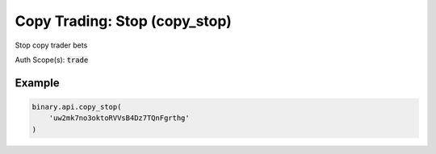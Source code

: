 
Copy Trading: Stop (copy_stop)
===============================================================

Stop copy trader bets

Auth Scope(s): :code:`trade`


.. py:method:: copy_stop(copy_stop: str, passthrough: Optional[Any] = None, req_id: Optional[int] = None) -> int

   :param copy_stop: API tokens identifying the accounts which needs not to be copied
   :type copy_stop: str
   :param passthrough: [Optional] Used to pass data through the websocket, which may be retrieved via the `echo_req` output field.
   :type passthrough: Optional[Any]
   :param req_id: [Optional] Used to map request to response.
   :type req_id: Optional[int]
   :returns: req_id
   :rtype: int


Example
"""""""

.. code-block:: python
  :name: binary.api.copy_stop

  binary.api.copy_stop(
      'uw2mk7no3oktoRVVsB4Dz7TQnFgrthg'
  )

.. seealso::
   * `Binary API Docs for copy_stop <https://developers.binary.com/api/#copy_stop>`_
    